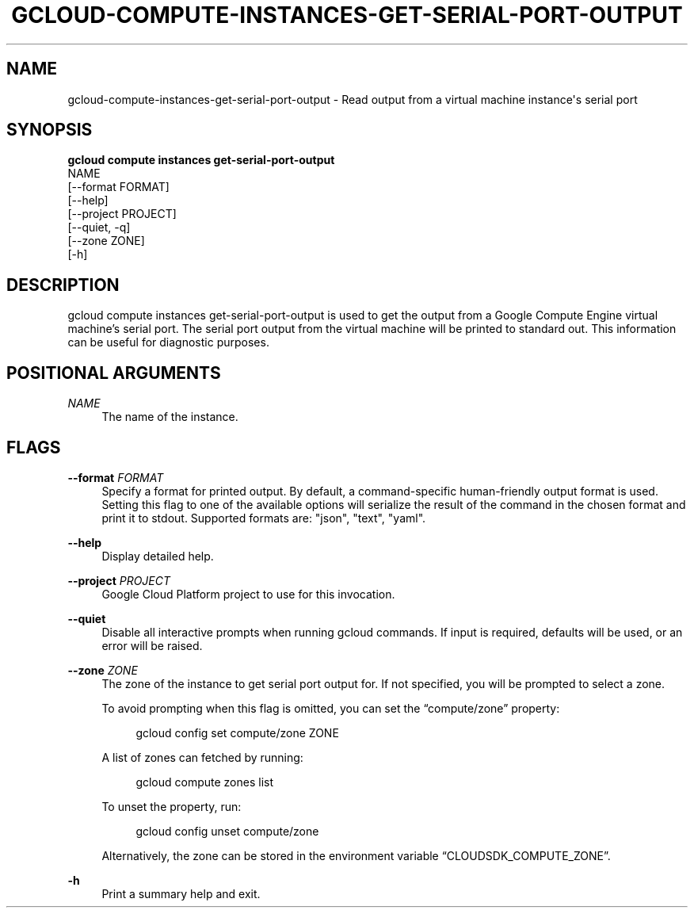 '\" t
.TH "GCLOUD\-COMPUTE\-INSTANCES\-GET\-SERIAL\-PORT\-OUTPUT" "1"
.ie \n(.g .ds Aq \(aq
.el       .ds Aq '
.nh
.ad l
.SH "NAME"
gcloud-compute-instances-get-serial-port-output \- Read output from a virtual machine instance\*(Aqs serial port
.SH "SYNOPSIS"
.sp
.nf
\fBgcloud compute instances get\-serial\-port\-output\fR
  NAME
  [\-\-format FORMAT]
  [\-\-help]
  [\-\-project PROJECT]
  [\-\-quiet, \-q]
  [\-\-zone ZONE]
  [\-h]
.fi
.SH "DESCRIPTION"
.sp
gcloud compute instances get\-serial\-port\-output is used to get the output from a Google Compute Engine virtual machine\(cqs serial port\&. The serial port output from the virtual machine will be printed to standard out\&. This information can be useful for diagnostic purposes\&.
.SH "POSITIONAL ARGUMENTS"
.PP
\fINAME\fR
.RS 4
The name of the instance\&.
.RE
.SH "FLAGS"
.PP
\fB\-\-format\fR \fIFORMAT\fR
.RS 4
Specify a format for printed output\&. By default, a command\-specific human\-friendly output format is used\&. Setting this flag to one of the available options will serialize the result of the command in the chosen format and print it to stdout\&. Supported formats are: "json", "text", "yaml"\&.
.RE
.PP
\fB\-\-help\fR
.RS 4
Display detailed help\&.
.RE
.PP
\fB\-\-project\fR \fIPROJECT\fR
.RS 4
Google Cloud Platform project to use for this invocation\&.
.RE
.PP
\fB\-\-quiet\fR
.RS 4
Disable all interactive prompts when running gcloud commands\&. If input is required, defaults will be used, or an error will be raised\&.
.RE
.PP
\fB\-\-zone\fR \fIZONE\fR
.RS 4
The zone of the instance to get serial port output for\&. If not specified, you will be prompted to select a zone\&.
.sp
To avoid prompting when this flag is omitted, you can set the \(lqcompute/zone\(rq property:
.sp
.if n \{\
.RS 4
.\}
.nf
gcloud config set compute/zone ZONE
.fi
.if n \{\
.RE
.\}
.sp
A list of zones can fetched by running:
.sp
.if n \{\
.RS 4
.\}
.nf
gcloud compute zones list
.fi
.if n \{\
.RE
.\}
.sp
To unset the property, run:
.sp
.if n \{\
.RS 4
.\}
.nf
gcloud config unset compute/zone
.fi
.if n \{\
.RE
.\}
.sp
Alternatively, the zone can be stored in the environment variable \(lqCLOUDSDK_COMPUTE_ZONE\(rq\&.
.RE
.PP
\fB\-h\fR
.RS 4
Print a summary help and exit\&.
.RE
